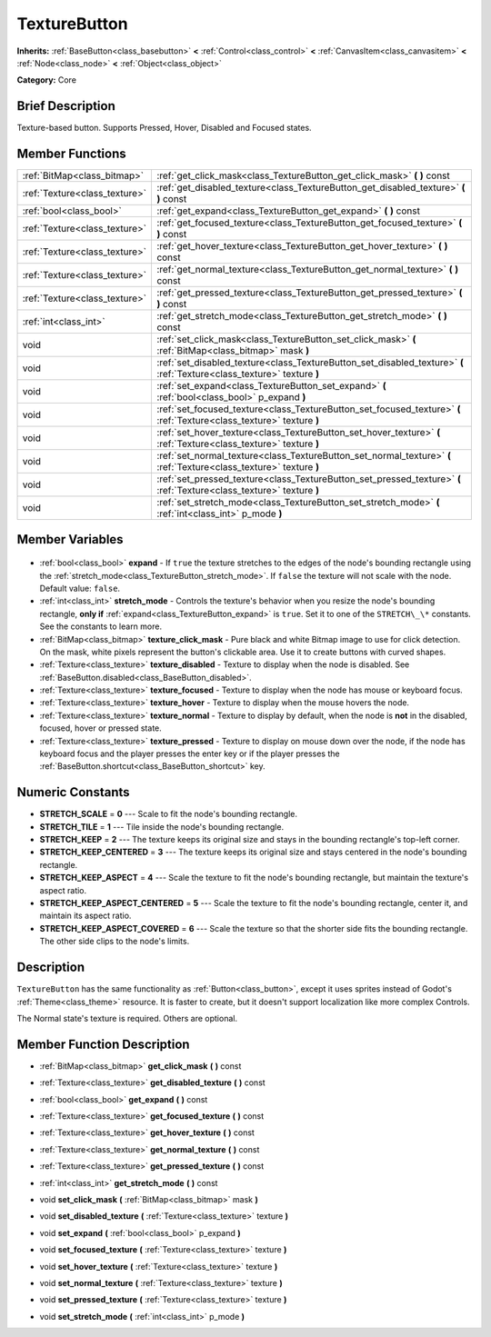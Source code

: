 .. Generated automatically by doc/tools/makerst.py in Godot's source tree.
.. DO NOT EDIT THIS FILE, but the TextureButton.xml source instead.
.. The source is found in doc/classes or modules/<name>/doc_classes.

.. _class_TextureButton:

TextureButton
=============

**Inherits:** :ref:`BaseButton<class_basebutton>` **<** :ref:`Control<class_control>` **<** :ref:`CanvasItem<class_canvasitem>` **<** :ref:`Node<class_node>` **<** :ref:`Object<class_object>`

**Category:** Core

Brief Description
-----------------

Texture-based button. Supports Pressed, Hover, Disabled and Focused states.

Member Functions
----------------

+--------------------------------+-------------------------------------------------------------------------------------------------------------------------+
| :ref:`BitMap<class_bitmap>`    | :ref:`get_click_mask<class_TextureButton_get_click_mask>` **(** **)** const                                             |
+--------------------------------+-------------------------------------------------------------------------------------------------------------------------+
| :ref:`Texture<class_texture>`  | :ref:`get_disabled_texture<class_TextureButton_get_disabled_texture>` **(** **)** const                                 |
+--------------------------------+-------------------------------------------------------------------------------------------------------------------------+
| :ref:`bool<class_bool>`        | :ref:`get_expand<class_TextureButton_get_expand>` **(** **)** const                                                     |
+--------------------------------+-------------------------------------------------------------------------------------------------------------------------+
| :ref:`Texture<class_texture>`  | :ref:`get_focused_texture<class_TextureButton_get_focused_texture>` **(** **)** const                                   |
+--------------------------------+-------------------------------------------------------------------------------------------------------------------------+
| :ref:`Texture<class_texture>`  | :ref:`get_hover_texture<class_TextureButton_get_hover_texture>` **(** **)** const                                       |
+--------------------------------+-------------------------------------------------------------------------------------------------------------------------+
| :ref:`Texture<class_texture>`  | :ref:`get_normal_texture<class_TextureButton_get_normal_texture>` **(** **)** const                                     |
+--------------------------------+-------------------------------------------------------------------------------------------------------------------------+
| :ref:`Texture<class_texture>`  | :ref:`get_pressed_texture<class_TextureButton_get_pressed_texture>` **(** **)** const                                   |
+--------------------------------+-------------------------------------------------------------------------------------------------------------------------+
| :ref:`int<class_int>`          | :ref:`get_stretch_mode<class_TextureButton_get_stretch_mode>` **(** **)** const                                         |
+--------------------------------+-------------------------------------------------------------------------------------------------------------------------+
| void                           | :ref:`set_click_mask<class_TextureButton_set_click_mask>` **(** :ref:`BitMap<class_bitmap>` mask **)**                  |
+--------------------------------+-------------------------------------------------------------------------------------------------------------------------+
| void                           | :ref:`set_disabled_texture<class_TextureButton_set_disabled_texture>` **(** :ref:`Texture<class_texture>` texture **)** |
+--------------------------------+-------------------------------------------------------------------------------------------------------------------------+
| void                           | :ref:`set_expand<class_TextureButton_set_expand>` **(** :ref:`bool<class_bool>` p_expand **)**                          |
+--------------------------------+-------------------------------------------------------------------------------------------------------------------------+
| void                           | :ref:`set_focused_texture<class_TextureButton_set_focused_texture>` **(** :ref:`Texture<class_texture>` texture **)**   |
+--------------------------------+-------------------------------------------------------------------------------------------------------------------------+
| void                           | :ref:`set_hover_texture<class_TextureButton_set_hover_texture>` **(** :ref:`Texture<class_texture>` texture **)**       |
+--------------------------------+-------------------------------------------------------------------------------------------------------------------------+
| void                           | :ref:`set_normal_texture<class_TextureButton_set_normal_texture>` **(** :ref:`Texture<class_texture>` texture **)**     |
+--------------------------------+-------------------------------------------------------------------------------------------------------------------------+
| void                           | :ref:`set_pressed_texture<class_TextureButton_set_pressed_texture>` **(** :ref:`Texture<class_texture>` texture **)**   |
+--------------------------------+-------------------------------------------------------------------------------------------------------------------------+
| void                           | :ref:`set_stretch_mode<class_TextureButton_set_stretch_mode>` **(** :ref:`int<class_int>` p_mode **)**                  |
+--------------------------------+-------------------------------------------------------------------------------------------------------------------------+

Member Variables
----------------

  .. _class_TextureButton_expand:

- :ref:`bool<class_bool>` **expand** - If ``true`` the texture stretches to the edges of the node's bounding rectangle using the :ref:`stretch_mode<class_TextureButton_stretch_mode>`. If ``false`` the texture will not scale with the node. Default value: ``false``.

  .. _class_TextureButton_stretch_mode:

- :ref:`int<class_int>` **stretch_mode** - Controls the texture's behavior when you resize the node's bounding rectangle, **only if** :ref:`expand<class_TextureButton_expand>` is ``true``. Set it to one of the ``STRETCH\_\*`` constants. See the constants to learn more.

  .. _class_TextureButton_texture_click_mask:

- :ref:`BitMap<class_bitmap>` **texture_click_mask** - Pure black and white Bitmap image to use for click detection. On the mask, white pixels represent the button's clickable area. Use it to create buttons with curved shapes.

  .. _class_TextureButton_texture_disabled:

- :ref:`Texture<class_texture>` **texture_disabled** - Texture to display when the node is disabled. See :ref:`BaseButton.disabled<class_BaseButton_disabled>`.

  .. _class_TextureButton_texture_focused:

- :ref:`Texture<class_texture>` **texture_focused** - Texture to display when the node has mouse or keyboard focus.

  .. _class_TextureButton_texture_hover:

- :ref:`Texture<class_texture>` **texture_hover** - Texture to display when the mouse hovers the node.

  .. _class_TextureButton_texture_normal:

- :ref:`Texture<class_texture>` **texture_normal** - Texture to display by default, when the node is **not** in the disabled, focused, hover or pressed state.

  .. _class_TextureButton_texture_pressed:

- :ref:`Texture<class_texture>` **texture_pressed** - Texture to display on mouse down over the node, if the node has keyboard focus and the player presses the enter key or if the player presses the :ref:`BaseButton.shortcut<class_BaseButton_shortcut>` key.


Numeric Constants
-----------------

- **STRETCH_SCALE** = **0** --- Scale to fit the node's bounding rectangle.
- **STRETCH_TILE** = **1** --- Tile inside the node's bounding rectangle.
- **STRETCH_KEEP** = **2** --- The texture keeps its original size and stays in the bounding rectangle's top-left corner.
- **STRETCH_KEEP_CENTERED** = **3** --- The texture keeps its original size and stays centered in the node's bounding rectangle.
- **STRETCH_KEEP_ASPECT** = **4** --- Scale the texture to fit the node's bounding rectangle, but maintain the texture's aspect ratio.
- **STRETCH_KEEP_ASPECT_CENTERED** = **5** --- Scale the texture to fit the node's bounding rectangle, center it, and maintain its aspect ratio.
- **STRETCH_KEEP_ASPECT_COVERED** = **6** --- Scale the texture so that the shorter side fits the bounding rectangle. The other side clips to the node's limits.

Description
-----------

``TextureButton`` has the same functionality as :ref:`Button<class_button>`, except it uses sprites instead of Godot's :ref:`Theme<class_theme>` resource. It is faster to create, but it doesn't support localization like more complex Controls.

The Normal state's texture is required. Others are optional.

Member Function Description
---------------------------

.. _class_TextureButton_get_click_mask:

- :ref:`BitMap<class_bitmap>` **get_click_mask** **(** **)** const

.. _class_TextureButton_get_disabled_texture:

- :ref:`Texture<class_texture>` **get_disabled_texture** **(** **)** const

.. _class_TextureButton_get_expand:

- :ref:`bool<class_bool>` **get_expand** **(** **)** const

.. _class_TextureButton_get_focused_texture:

- :ref:`Texture<class_texture>` **get_focused_texture** **(** **)** const

.. _class_TextureButton_get_hover_texture:

- :ref:`Texture<class_texture>` **get_hover_texture** **(** **)** const

.. _class_TextureButton_get_normal_texture:

- :ref:`Texture<class_texture>` **get_normal_texture** **(** **)** const

.. _class_TextureButton_get_pressed_texture:

- :ref:`Texture<class_texture>` **get_pressed_texture** **(** **)** const

.. _class_TextureButton_get_stretch_mode:

- :ref:`int<class_int>` **get_stretch_mode** **(** **)** const

.. _class_TextureButton_set_click_mask:

- void **set_click_mask** **(** :ref:`BitMap<class_bitmap>` mask **)**

.. _class_TextureButton_set_disabled_texture:

- void **set_disabled_texture** **(** :ref:`Texture<class_texture>` texture **)**

.. _class_TextureButton_set_expand:

- void **set_expand** **(** :ref:`bool<class_bool>` p_expand **)**

.. _class_TextureButton_set_focused_texture:

- void **set_focused_texture** **(** :ref:`Texture<class_texture>` texture **)**

.. _class_TextureButton_set_hover_texture:

- void **set_hover_texture** **(** :ref:`Texture<class_texture>` texture **)**

.. _class_TextureButton_set_normal_texture:

- void **set_normal_texture** **(** :ref:`Texture<class_texture>` texture **)**

.. _class_TextureButton_set_pressed_texture:

- void **set_pressed_texture** **(** :ref:`Texture<class_texture>` texture **)**

.. _class_TextureButton_set_stretch_mode:

- void **set_stretch_mode** **(** :ref:`int<class_int>` p_mode **)**


